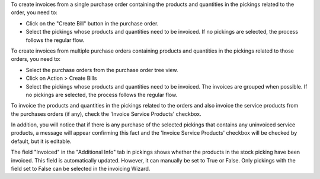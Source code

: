 To create invoices from a single purchase order containing the products and quantities in the pickings related to the order, you need to:

* Click on the "Create Bill" button in the purchase order.

* Select the pickings whose products and quantities need to be invoiced. If no pickings are selected, the process follows the regular flow.

To create invoices from multiple purchase orders containing products and quantities in the pickings related to those orders, you need to:

* Select the purchase orders from the purchase order tree view.

* Click on Action > Create Bills

* Select the pickings whose products and quantities need to be invoiced. The invoices are grouped when possible. If no pickings are selected, the process follows the regular flow.

To invoice the products and quantities in the pickings related to the orders and also invoice the service products from the purchases orders (if any), check the 'Invoice Service Products' checkbox. 

In addition, you will notice that if there is any purchase of the selected pickings that contains any uninvoiced service products, a message will appear confirming this fact and the 
'Invoice Service Products' checkbox will be checked by default, but it is editable.  

The field "Invoiced" in the "Additional Info" tab in pickings shows whether the products in the stock picking have been invoiced. This field is automatically updated. However, it can manually be set to True or False. Only pickings with the field set to False can be selected in the invoicing Wizard.

